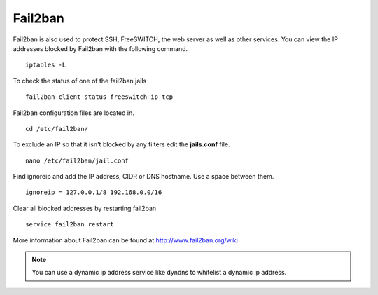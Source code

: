 #############
Fail2ban
#############


Fail2ban is also used to protect SSH, FreeSWITCH, the web server as well as other services. You can view the IP addresses blocked by Fail2ban with the following command.


::
 
 iptables -L
 

To check the status of one of the fail2ban jails

::

 fail2ban-client status freeswitch-ip-tcp


Fail2ban configuration files are located in.

::

 cd /etc/fail2ban/


To exclude an IP so that it isn't blocked by any filters edit the **jails.conf** file.


::

 nano /etc/fail2ban/jail.conf


Find ignoreip and add the IP address, CIDR or DNS hostname. Use a space between them.

::

 ignoreip = 127.0.0.1/8 192.168.0.0/16


Clear all blocked addresses by restarting fail2ban

::

  service fail2ban restart


More information about Fail2ban can be found at http://www.fail2ban.org/wiki


.. Note::

    You can use a dynamic ip address service like dyndns to whitelist a dynamic ip address.


